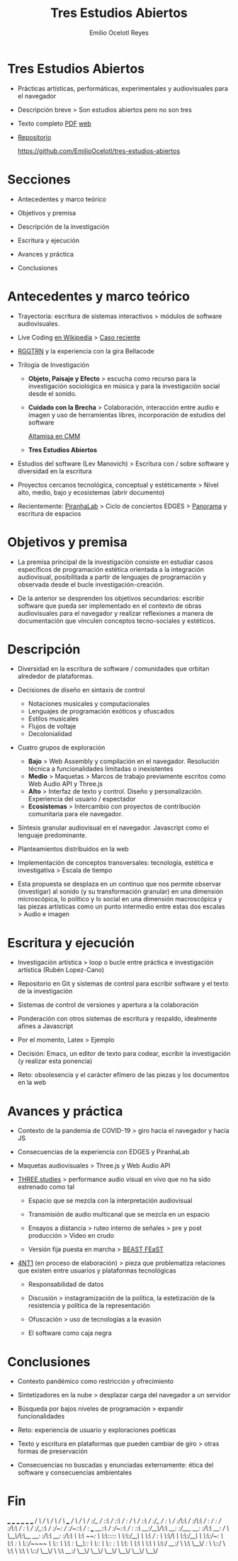 #+TITLE: Tres Estudios Abiertos
#+AUTHOR: Emilio Ocelotl Reyes
#+EMAIL: emilio.ocelotl@gmail.com

* Tres Estudios Abiertos

  - Prácticas artísticas, performáticas, experimentales y audiovisuales para el navegador  

  - Descripción breve > Son estudios abiertos pero no son tres 
  
  - Texto completo [[https://github.com/EmilioOcelotl/tres-estudios-abiertos/blob/main/coloquioPMDM21/textoCompleto/textoCompleto.pdf][PDF]] [[https://emilioocelotl.github.io/tres-estudios-abiertos/][web]]
  
  - [[https://github.com/EmilioOcelotl/tres-estudios-abiertos][Repositorio]]

    https://github.com/EmilioOcelotl/tres-estudios-abiertos
    
* Secciones

  - Antecedentes y marco teórico
        
  - Objetivos y premisa

  - Descripción de la investigación
    
  - Escritura y ejecución 

  - Avances y práctica

  - Conclusiones
    
* Antecedentes y marco teórico 

  - Trayectoria: escritura de sistemas interactivos > módulos de software audiovisuales.

  - Live Coding [[https://es.wikipedia.org/wiki/Live_coding][en Wikipedia]] > [[https://youtu.be/n5kwi4eRAE4][Caso reciente]]

  - [[https://rggtrn.github.io/][RGGTRN]] y la experiencia con la gira Bellacode  

  - Trilogía de Investigación

    - *Objeto, Paisaje y Efecto* > escucha como recurso para la investigación sociológica en música y para la investigación social desde el sonido. 

    - *Cuidado con la Brecha* > Colaboración, interacción entre audio e imagen y uso de herramientas libres, incorporación de estudios del software

      [[https://www.youtube.com/watch?v=R_k9EqBZGug][Altamisa en CMM]]
  
    - *Tres Estudios Abiertos*
    
  - Estudios del software (Lev Manovich) > Escritura con / sobre software y diversidad en la escritura

  - Proyectos cercanos tecnológica, conceptual y estéticamente > Nivel alto, medio, bajo y ecosistemas (abrir documento) 

  - Recientemente: [[https://piranhalab.github.io/][PiranhaLab]] > Ciclo de conciertos EDGES > [[https://github.com/piranhalab/panorama][Panorama]] y escritura de espacios
  
* Objetivos y premisa

  - La premisa principal de la investigación consiste en estudiar casos específicos de programación estética orientada a la integración audiovisual, posibilitada a partir de lenguajes de programación y observada desde el bucle investigación-creación. 

  - De la anterior se desprenden los objetivos secundarios: escribir software que pueda ser implementado en el contexto de obras audiovisuales para el navegador y realizar reflexiones a manera de documentación que vinculen conceptos tecno-sociales y estéticos.
  
* Descripción

  - Diversidad en la escritura de software / comunidades que orbitan alrededor de plataformas.
    
  - Decisiones de diseño en sintaxis de control

    - Notaciones musicales y computacionales
    - Lenguajes de programación exóticos y ofuscados
    - Estilos musicales
    - Flujos de voltaje
    - Decolonialidad

  - Cuatro grupos de exploración

    - *Bajo* > Web Assembly y compilación en el navegador. Resolución técnica a funcionalidades limitadas o inexistentes 
    - *Medio* > Maquetas > Marcos de trabajo previamente escritos como Web Audio API y Three.js
    - *Alto* > Interfaz de texto y control. Diseño y personalización. Experiencia del usuario / espectador
    - *Ecosistemas* > Intercambio con proyectos de contribución comunitaria para ele navegador. 
  
  - Síntesis granular audiovisual en el navegador. Javascript como el lenguaje predominante.
    
  - Planteamientos distribuidos en la web
  
  - Implementación de conceptos transversales: tecnología, estética e investigativa > Escala de tiempo

  - Esta propuesta se desplaza en un continuo que nos permite observar (investigar) al sonido (y su transformación granular) en una dimensión microscópica, lo político y lo social en una dimensión macroscópica y las piezas artísticas como un punto intermedio entre estas dos escalas > Audio e imagen 

  
* Escritura y ejecución

  - Investigación artística > loop o bucle entre práctica e investigación artística (Rubén Lopez-Cano)

  - Repositorio en Git y sistemas de control para escribir software y el texto de la investigación 

  - Sistemas de control de versiones y apertura a la colaboración 

  - Ponderación con otros sistemas de escritura y respaldo, idealmente afines a Javascript

  - Por el momento, Latex > Ejemplo 

  - Decisión: Emacs, un editor de texto para codear, escribir la investigación (y realizar esta ponencia) 

  - Reto: obsolesencia y el carácter efímero de las piezas y los documentos en la web 
  
* Avances y práctica

  - Contexto de la pandemia de COVID-19 > giro hacia el navegador y hacia JS 

  - Consecuencias de la experiencia con EDGES y PiranhaLab 
    
  - Maquetas audiovisuales > Three.js y Web Audio API 
  
  - [[https://github.com/EmilioOcelotl/THREE.studies][THREE.studies]] > performance audio visual en vivo que no ha sido estrenado como tal

    - Espacio que se mezcla con la interpretación audiovisual

    - Transmisión de audio multicanal que se mezcla en un espacio 

    - Ensayos a distancia > ruteo interno de señales > pre y post producción > Video en crudo
    
    - Versión fija puesta en marcha > [[http://www.beast.bham.ac.uk/beast-feast-2021/online-works/][BEAST FEaST]]

  - [[https://github.com/EmilioOcelotl/anti][4NT1]] (en proceso de elaboración) > pieza que problematiza relaciones que existen entre usuarios y plataformas tecnológicas

    - Responsabilidad de datos

    - Discusión > instagramización de la política, la estetización de la resistencia y política de la representación 

    - Ofuscación > uso de tecnologías a la evasión

    - El software como caja negra 
      
* Conclusiones

  - Contexto pandémico como restricción y ofrecimiento

  - Sintetizadores en la nube > desplazar carga del navegador a un servidor

  - Búsqueda por bajos niveles de programación > expandir funcionalidades

  - Reto: experiencia de usuario y exploraciones poéticas 

  - Texto y escritura en plataformas que pueden cambiar de giro > otras formas de preservación

  - Consecuencias no buscadas y enunciadas externamente: ética del software y consecuencias ambientales 
  
* Fin





  

                          ___           ___           ___           ___                       ___           ___     
                         /  /\         /  /\         /  /\         /  /\        ___          /  /\         /  /\
                        /  /:/_       /  /::\       /  /::\       /  /:/       /  /\        /  /::\       /  /:/_   
                       /  /:/ /\     /  /:/\:\     /  /:/\:\     /  /:/       /  /:/       /  /:/\:\     /  /:/ /\  
                      /  /:/_/::\   /  /:/~/:/    /  /:/~/::\   /  /:/  ___  /__/::\      /  /:/~/::\   /  /:/ /::\ 
                     /__/:/__\/\:\ /__/:/ /:/___ /__/:/ /:/\:\ /__/:/  /  /\ \__\/\:\__  /__/:/ /:/\:\ /__/:/ /:/\:\
                     \  \:\ /~~/:/ \  \:\/:::::/ \  \:\/:/__\/ \  \:\ /  /:/    \  \:\/\ \  \:\/:/__\/ \  \:\/:/~/:/
                      \  \:\  /:/   \  \::/~~~~   \  \::/       \  \:\  /:/      \__\::/  \  \::/       \  \::/ /:/ 
                       \  \:\/:/     \  \:\        \  \:\        \  \:\/:/       /__/:/    \  \:\        \__\/ /:/  
                        \  \::/       \  \:\        \  \:\        \  \::/        \__\/      \  \:\         /__/:/   
                         \__\/         \__\/         \__\/         \__\/                     \__\/         \__\/  
